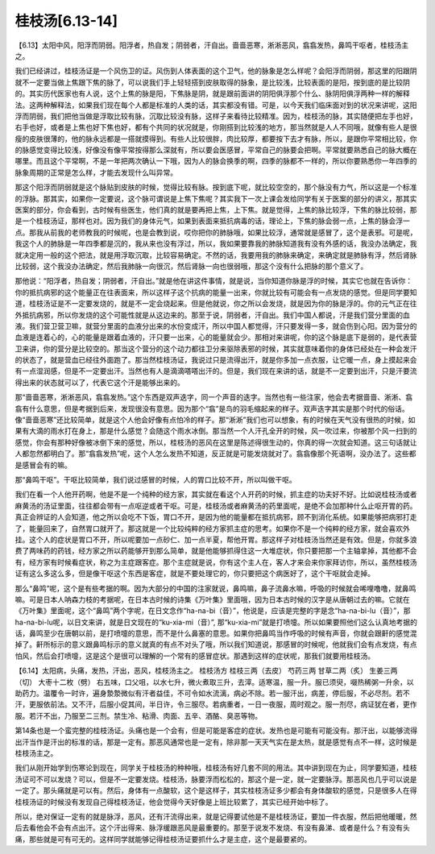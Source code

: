 桂枝汤[6.13-14]
------------------

【6.13】太阳中风，阳浮而阴弱。阳浮者，热自发；阴弱者，汗自出。啬啬恶寒，淅淅恶风，翕翕发热，鼻鸣干呕者，桂枝汤主之。

我们已经讲过，桂枝汤证是一个风伤卫的证。风伤到人体表面的这个卫气，他的脉象是怎么样呢？会阳浮而阴弱，那这里的阳跟阴就不一定要当做上焦跟下焦的脉了，可以说我们手上轻轻搭到皮肤取得的脉象，是比较浅，比较表面的是阳，按到底的是比较阴的。其实历代医家也有人说，这个上焦的脉是阳，下焦脉是阴，就是跟前面讲的阴阳俱浮那个什么、脉阴阳俱浮两种一样的解释法。这两种解释法，如果我们现在每个人都是标准的人类的话，其实都没有错。可是，以今天我们临床面对到的状况来讲呢，这阳浮而阴弱，我们把他当做是浮取比较有脉，沉取比较没有脉，这样子来看待比较精准。因为，桂枝汤的脉，其实随便把左手也好，右手也好，或者是上焦也好下焦也好，都有个共同的状况就是，你刚搭到比较浅的地方，那当然就是人人不同哦，就像有些人是很瘦的皮肤很薄的，他的脉永远都是一搭就摸得到。有些人比较很胖，肉比较厚，都要按下去才有脉，所以，是跟你平常相比较，你的脉感觉变得比较浅，好像没有像平常按得那么深就有，所以要会医感冒，平常自己的脉要会把啊。平常就要熟悉自己的脉大概在哪里。而且这个平常啊，不是一年把两次确认一下哦，因为人的脉会换季的啊，四季的脉都不一样的，所以你要熟悉你一年四季的脉象周期的正常是怎么样，才能去发现什么叫异常。

那这个阳浮而阴弱就是这个脉贴到皮肤的时候，觉得比较有脉。按到底下呢，就比较空空的，那个脉没有力气，所以这是一个标准的浮脉。那其实，如果你一定要说，这个脉可谓说是上焦下焦呢？其实我下一次上课会发给同学有关于医案的部分的讲义，那其实医案的部分，你会看到，古时候有些医生，他们真的就是要再把上焦，上下焦。就是觉得，上焦的脉比较浮，下焦的脉比较弱，那是一个桂枝汤证，那样也对。因为我们的身体元气，如果到表面来抵抗病毒的话，理论上，下焦的脉会弱一点，上焦的脉会浮一点。那我从前我的老师教我的时候呢，也是会教到说，哎你把你的肺脉哦，如果比较浮，通常就是感冒了，这个是表邪。可是呢，我这个人的肺脉是一年四季都是沉的，我从来也没有浮过，所以，我如果要靠我的肺脉知道我有没有外感的话，我没办法确定，我就决定用一般的这个把法，就是用浮取沉取，比较容易确定。不然的话，我要用我的肺脉来确定，来确定就是肺脉有浮，然后肾脉比较弱，这个我没办法确定，然后我肺脉一向很沉，然后肾脉一向也很弱哦，那这个没有什么把脉的那个意义了。

那他说：“阳浮者，热自发；阴弱者，汗自出。”就是他在讲这件事情，就是说，当你知道你脉是浮的时候，其实它也就在告诉你：你的抵抗病邪的这个能量正在往表面来，所以这样子这个抗病的能量一出来，你就比较有可能会有一点发烧的感觉。但是同学要知道，桂枝汤证是不一定要发烧的，就是不一定会烧起来。但是他就说，你之所以会发烧，就是因为你的脉是浮的。你的元气正在往外抵抗病邪，所以你发烧的这个可能性就是从这边来的。那至于说，阴弱者，汗自出。我们中国人都说，汗是我们营分里面的血液。我们营卫营卫嘛，就营分里面的血液分出来的水份变成汗，所以中国人都觉得，汗只要发得一多，就会伤到心阳。因为营分的血液是连着心的，心的能量是跟着血液的，汗只要一出来，心的能量就会少。那相对来讲呢，你的这个脉是底下是弱的，是代表营卫来讲，你的营分是比较空的。那当这个营分的这个动力都往卫分来驱除表邪的时候，其实就意味着你的身体已经处在一种会发汗的状态了，就是营血已经往外面跑了。那当然桂枝汤证，我说过只是流得出汗，就是你多加一点衣服，让它暖一点，身上摸起来会有一点湿润感，但是不一定要出汗。当然也有人是滴滴嗒嗒出汗的。但是，我们现在来讲的话，就是不一定要到出汗，只是汗要流得出来的状态就可以了，代表它这个汗是能够出来的。

那“啬啬恶寒，淅淅恶风，翕翕发热。”这个东西是双声迭字，同一个声音的迭字。当然也有一些注家，他会去考据啬啬、淅淅、翕翕有什么意思，但是考据到后来，发现很没有意思。因为那个“翕”是鸟的羽毛缩起来的样子。双声迭字其实是那个时代的俗话。像“啬啬恶寒”还比较简单，就是这个人他会好像有点怕冷的样子。那“淅淅”我们也可以想象，有的时候在天气没有很热的时候，如果有大滴的雨水打在身上，那是什么感觉？会随这个雨水冰倒。那当然一个人汗孔全开的时候，风一吹过来，你被那个风一扫到的感觉，你会有那种好像被冰倒下来的感觉，所以，桂枝汤的恶风在这里是陈述得很生动的，你真的得一次就会知道。这三句话就让人都忽然都明白了。那“翕翕发热”呢，这个人怎么发热不知道，反正就是可能发烧就对了。翕翕像那个死语啊，没办法了。这些都是感冒会有的嘛。

那“鼻鸣干呕”。干呕比较简单，我们说过感冒的时候，人的胃口比较不开，所以叫做干呕。

我们在看一个人他开药啊，他是不是一个纯种的经方家，其实就在看这个人开药的时候，抓主症的功夫好不好。比如说桂枝汤或者麻黄汤的汤证里面，往往都会带有一点呕逆或者干呕。可是，桂枝汤或者麻黄汤的药里面呢，是绝不会加那种什么止呕开胃的药。真正会辨证的人会知道，他之所以会吃不下饭，胃口不开，是因为他的能量都在抵抗病邪，顾不到消化系统。如果能够把病邪打走了，能量回来了，自然胃口就开了。那这就是一个比较纯粹的经方家抓主症的思考。如果你不是一个纯粹的经方家，就会喜欢外挂。这个人的症状是胃口不开，所以呢要加一点砂仁、加一点半夏，帮他开胃。那这样子对桂枝汤当然还是有效。但是，你就多浪费了两味药的药钱，经方家之所以药能够开到那么简单，就是他能够抓得住这一大堆症状，你只要把那一个主轴拿掉，其他都不会有，经方家有时候看症状，称之为主症跟客症。那个主症就是说，你有这个主人在，客人才来会来你家拜访你，所以，虽然桂枝汤证有这么多这么多，但是像干呕这个东西是客症，就是不要处理它的，你只要把这个病医好了，这个干呕就会走掉。

那么“鼻鸣”呢，这个是有些考据的啊。因为大部分的中国的注家就说，鼻鸣嘛，鼻子流鼻水嘛，呼吸的时候就会唏哩噜噜，就鼻鸣嘛。可是日本人呐森力枝的考据呢，在日本古时候的诗集《万叶集》里面哦，因为日本古时候的汉字是从唐朝过去的嘛。它就在《万叶集》里面呢，这个“鼻鸣”两个字呢，在日文念作“ha-na-bi（音）”，他说是，应该是完整的字是念“ha-na-bi-lu（音）”，那ha-na-bi-lu呢，以日文来讲，就是日文现在的“ku-xia-mi（音）”, 那“ku-xia-mi”就是打喷嚏。所以如果要照他们这么认真地考据的话，鼻鸣至少在唐朝以前，是打喷嚏的意思，而不是什么鼻塞的意思。如果你把鼻鸣当作呼吸的时候有声音，你就会跟鼾的感觉混掉了。鼾所标示的意义跟鼻鸣标示的意义就真的有点不对头了哦，所以我们知道说，那感冒的时候呢，他就我们会有点发烧，有点怕风，然后会打喷嚏，这是这个是很可以理解的一个常有的感冒症状。那遇到这样的症状呢，那我们就要用桂枝汤。

【6.14】太阳病，头痛，发热，汗出，恶风，桂枝汤主之。
桂枝汤方
桂枝三两（去皮）   芍药三两   甘草二两（炙）   生姜三两（切）   大枣十二枚（劈）
右五味，口父咀，以水七升，微火煮取三升，去滓。适寒温，服一升。服已须臾，啜热稀粥一升余，以助药力。温覆令一时许，遍身漐漐微似有汗者益佳，不可令如水流漓，病必不除。若一服汗出，病差，停后服，不必尽剂。若不汗，更服依前法。又不汗，后服小促其间，半日许，令三服尽。若病重者，一日一夜服，周时观之。服一剂尽，病证犹在者，更作服。若汗不出，乃服至二三剂。禁生冷、粘滑、肉面、五辛、酒酪、臭恶等物。

第14条也是一个蛮完整的桂枝汤证。头痛也是一个会有，但是可能是客症的症状。发热也是可能有可能没有。那汗出，以能够流得出汗当作是汗出的标准的话，那是一定有。那恶风通常也是一定有，除非那一天天气实在是太热，就是感觉有点不一样，这时候是桂枝汤主之。

我们从刚开始学到伤寒论到现在，同学关于桂枝汤的种种哦，桂枝汤有好几套不同的用法。其中讲到现在为止，同学要知道，桂枝汤证可不可以发烧？可以，但是不一定要发烧。桂枝汤，脉要浮而松松的，那这个是一定，就一定要脉浮。那恶风也几乎可以说是一定了。那头痛就是可以有。然后，身体有一点酸软，这个是这样子，其实桂枝汤证多少都会有身体酸软的感觉，只是很多人在得桂枝汤证的时候没有发现自己得桂枝汤证，他会觉得今天好像是上班比较累了，其实已经开始中标了。

所以，绝对保证一定有的就是脉浮，恶风，还有汗流得出来，就是记得要试他是不是桂枝汤证，要加一件衣服，然后把他暖暖，然后去看他会不会有点出汗。这个汗出得来、脉浮缓跟恶风是最重要的。那至于说发不发烧、有没有鼻涕、或者是什么？有没有头痛，那些就是可有可无的。这样同学就能够记得桂枝汤证要抓什么才是主症，这个是最要紧的。
